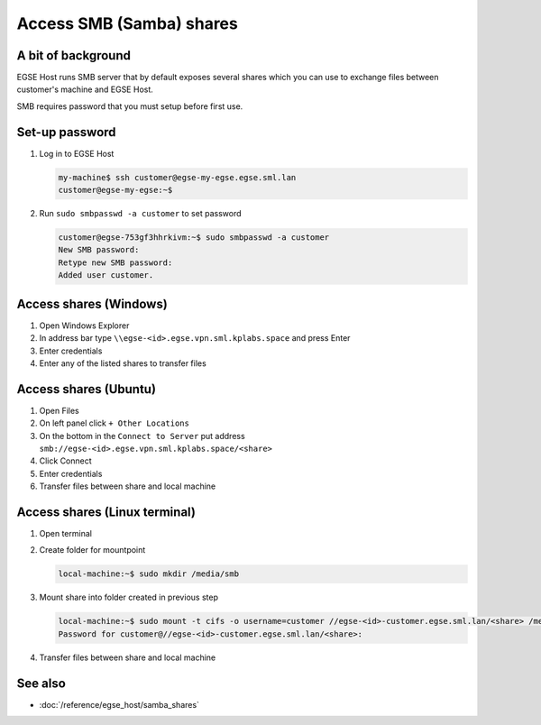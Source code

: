 Access SMB (Samba) shares
=========================

A bit of background
-------------------
EGSE Host runs SMB server that by default exposes several shares which you can use to exchange files between customer's machine and EGSE Host.

SMB requires password that you must setup before first use.

Set-up password
---------------
#. Log in to EGSE Host

   .. code-block:: shell-session

        my-machine$ ssh customer@egse-my-egse.egse.sml.lan
        customer@egse-my-egse:~$

#. Run ``sudo smbpasswd -a customer`` to set password

   .. code-block:: shell-session

      customer@egse-753gf3hhrkivm:~$ sudo smbpasswd -a customer
      New SMB password:
      Retype new SMB password:
      Added user customer.

Access shares (Windows)
-----------------------
#. Open Windows Explorer
#. In address bar type ``\\egse-<id>.egse.vpn.sml.kplabs.space`` and press Enter
#. Enter credentials
#. Enter any of the listed shares to transfer files


Access shares (Ubuntu)
----------------------
#. Open Files
#. On left panel click ``+ Other Locations``
#. On the bottom in the ``Connect to Server`` put address ``smb://egse-<id>.egse.vpn.sml.kplabs.space/<share>``
#. Click Connect
#. Enter credentials
#. Transfer files between share and local machine

Access shares (Linux terminal)
------------------------------
#. Open terminal
#. Create folder for mountpoint

   .. code-block:: shell-session

      local-machine:~$ sudo mkdir /media/smb

#. Mount share into folder created in previous step

   .. code-block:: shell-session

      local-machine:~$ sudo mount -t cifs -o username=customer //egse-<id>-customer.egse.sml.lan/<share> /media/smb
      Password for customer@//egse-<id>-customer.egse.sml.lan/<share>:

#. Transfer files between share and local machine

See also
--------
* :doc:`/reference/egse_host/samba_shares`
